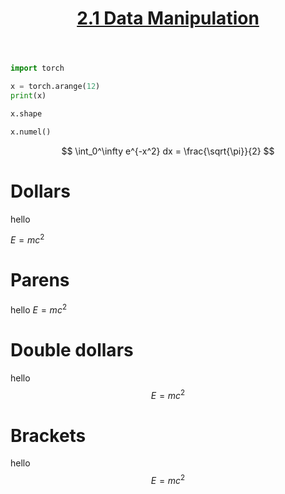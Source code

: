#+TITLE:     [[https://d2l.ai/chapter_preliminaries/ndarray.html][2.1 Data Manipulation]]
#+PROPERTY: header-args :session mysession :results output :tangle yes

#+BEGIN_SRC python
import torch
#+END_SRC

#+RESULTS:
: Python 3.8.3 (default, May 19 2020, 13:54:14)
: [Clang 10.0.0 ] :: Anaconda, Inc. on darwin
: Type "help", "copyright", "credits" or "license" for more information.
: >>> >>> python.el: native completion setup loaded

#+BEGIN_SRC python
x = torch.arange(12)
print(x)
#+END_SRC

#+RESULTS:
: tensor([ 0,  1,  2,  3,  4,  5,  6,  7,  8,  9, 10, 11])

#+BEGIN_SRC python
x.shape
#+END_SRC

#+RESULTS:
: torch.Size([12])

#+BEGIN_SRC python
x.numel()
#+END_SRC

#+RESULTS:
: 12

\[
\int_0^\infty e^{-x^2} dx = \frac{\sqrt{\pi}}{2}
\]

* Dollars
hello

$E=mc^2$

* Parens
hello \(E=mc^2\)
* Double dollars
hello $$E=mc^2$$
* Brackets
hello \[E=mc^2\]
